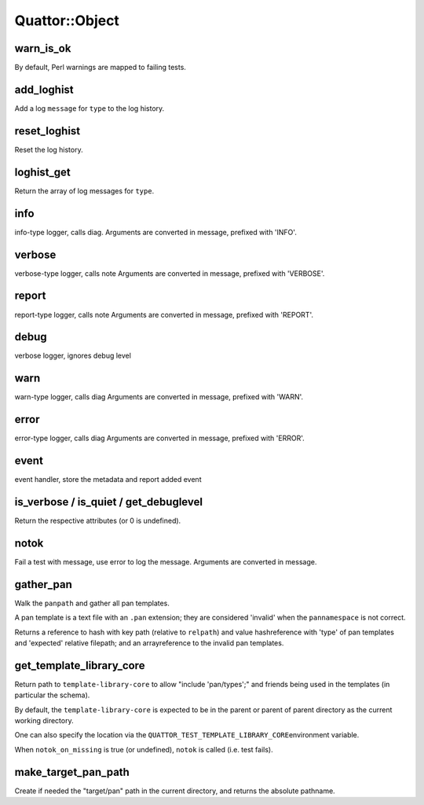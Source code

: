 
################
Quattor\::Object
################


warn_is_ok
==========


By default, Perl warnings are mapped to failing tests.


add_loghist
===========


Add a log \ ``message``\  for \ ``type``\  to the log history.


reset_loghist
=============


Reset the log history.


loghist_get
===========


Return the array of log messages for \ ``type``\ .


info
====


info-type logger, calls diag.
Arguments are converted in message, prefixed with 'INFO'.


verbose
=======


verbose-type logger, calls note
Arguments are converted in message, prefixed with 'VERBOSE'.


report
======


report-type logger, calls note
Arguments are converted in message, prefixed with 'REPORT'.


debug
=====


verbose logger, ignores debug level


warn
====


warn-type logger, calls diag
Arguments are converted in message, prefixed with 'WARN'.


error
=====


error-type logger, calls diag
Arguments are converted in message, prefixed with 'ERROR'.


event
=====


event handler, store the metadata and report added event


is_verbose / is_quiet / get_debuglevel
======================================


Return the respective attributes (or 0 is undefined).


notok
=====


Fail a test with message, use error to log the message.
Arguments are converted in message.


gather_pan
==========


Walk the \ ``panpath``\  and gather all pan templates.

A pan template is a text file with an \ ``.pan``\  extension;
they are considered 'invalid' when the \ ``pannamespace``\  is not
correct.

Returns a reference to hash with key path
(relative to \ ``relpath``\ ) and value hashreference
with 'type' of pan templates and 'expected' relative filepath;
and an arrayreference to the invalid pan templates.


get_template_library_core
=========================


Return path to \ ``template-library-core``\  to allow "include 'pan/types';"
and friends being used in the templates (in particular the schema).

By default, the \ ``template-library-core``\  is expected to be in the
parent or parent of parent directory as the current working directory.

One can also specify the location via the \ ``QUATTOR_TEST_TEMPLATE_LIBRARY_CORE``\ 
environment variable.

When \ ``notok_on_missing``\  is true (or undefined), \ ``notok``\  is called (i.e. test fails).


make_target_pan_path
====================


Create if needed the "target/pan" path in the current directory, and returns the
absolute pathname.

